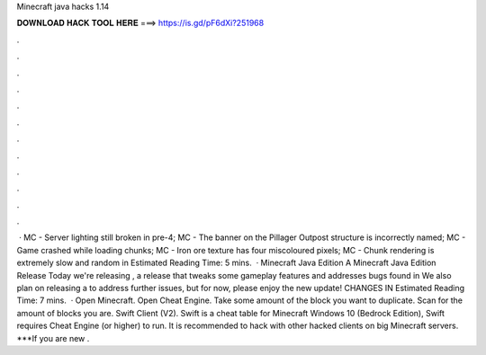 Minecraft java hacks 1.14

𝐃𝐎𝐖𝐍𝐋𝐎𝐀𝐃 𝐇𝐀𝐂𝐊 𝐓𝐎𝐎𝐋 𝐇𝐄𝐑𝐄 ===> https://is.gd/pF6dXi?251968

.

.

.

.

.

.

.

.

.

.

.

.

 · MC - Server lighting still broken in pre-4; MC - The banner on the Pillager Outpost structure is incorrectly named; MC - Game crashed while loading chunks; MC - Iron ore texture has four miscoloured pixels; MC - Chunk rendering is extremely slow and random in Estimated Reading Time: 5 mins.  · Minecraft Java Edition A Minecraft Java Edition Release Today we're releasing , a release that tweaks some gameplay features and addresses bugs found in We also plan on releasing a to address further issues, but for now, please enjoy the new update! CHANGES IN Estimated Reading Time: 7 mins.  · Open Minecraft. Open Cheat Engine. Take some amount of the block you want to duplicate. Scan for the amount of blocks you are. Swift Client (V2). Swift is a cheat table for Minecraft Windows 10 (Bedrock Edition), Swift requires Cheat Engine (or higher) to run. It is recommended to hack with other hacked clients on big Minecraft servers. ***If you are new .